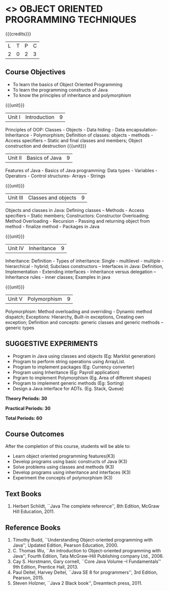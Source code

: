 * <<<OE1>>> OBJECT ORIENTED PROGRAMMING TECHNIQUES
:properties:
:author: B. Bharathi
:end:

#+startup: showall

{{{credits}}}
| L | T | P | C |
| 2 | 0 | 2 | 3 |

** Course Objectives
- To learn the basics of Object Oriented Programming 
- To learn the programming constructs of Java
- To know the principles of inheritance and polymorphism 

{{{unit}}}
|Unit I | Introduction  | 9 |
Principles of OOP: Classes - Objects - Data hiding - Data encapsulation- Inheritance - Polymorphism; Definition of classes: objects - methods - Access specifiers – Static and final classes and members; Object construction and destruction 
{{{unit}}}
|Unit II | Basics of Java | 9 |
Features of Java - Basics of Java programming: Data types - Variables - Operators - Control  structures- Arrays - Strings

{{{unit}}}
|Unit III | Classes and objects| 9 |
Objects and classes in Java: Defining classes – Methods - Access specifiers – Static  members; Constructors: Constructor Overloading; Method Overloading - Recursion - Passing and returning object from method - finalize  method - Packages in Java 

{{{unit}}}
|Unit IV | Inheritance | 9 |
Inheritance: Definition - Types of inheritance: Single - multilevel - multiple - hierarchical - hybrid; Subclass constructors – Interfaces in Java: Definition, Implementation - Extending interfaces - Inheritance versus delegation – Inheritance rules - inner classes; Examples in java

{{{unit}}}
|Unit V | Polymorphism  | 9 |
Polymorphism: Method overloading and overriding - Dynamic method dispatch; Exceptions: Hierarchy, Built-in exceptions, Creating own exception; Definition and concepts: generic classes and generic methods – generic types

** SUGGESTIVE EXPERIMENTS
 - Program in Java using classes and objects (Eg: Marklist generation)
 - Program to perform string operations using ArrayList. 
 - Program to implement packages (Eg: Currency converter)
 - Program using Inheritance (Eg: Payroll application)
 - Prgram to implement Polymorphism (Eg. Area of different shapes)
 - Program to implement generic methods (Eg: Sorting)
 - Design a Java interface for ADTs. (Eg. Stack, Queue) 

 
*Theory Periods: 30*

*Practical Periods: 30*

*Total Periods: 60*

** Course Outcomes
After the completion of this course, students will be able to: 
- Learn object oriented programming features(K3)
- Develop programs using basic constructs of Java (K3)
- Solve problems using classes and methods (K3) 
- Develop programs using inheritance and interfaces (K3) 
- Experiment the concepts of polymorphism (K3) 
      
** Text Books
1. Herbert Schildt, ``Java The complete reference'', 8th Edition, McGraw Hill Education, 2011. 

** Reference Books
1. Timothy Budd, ``Understanding Object-oriented programming with Java'', Updated Edition, Pearson Education, 2000. 
2. C. Thomas Wu, ``An introduction to Object-oriented programming with Java'', Fourth Edition, Tata McGraw-Hill Publishing   
   company Ltd., 2006. 
3. Cay S. Horstmann, Gary cornell, ``Core Java Volume –I Fundamentals'' 9th Edition, Prentice Hall, 2013. 
4. Paul Deitel, Harvey Deitel, ``Java SE 8 for programmers'', 3rd Edition, Pearson, 2015. 
5. Steven Holzner, ``Java 2 Black book'', Dreamtech press, 2011. 


 
